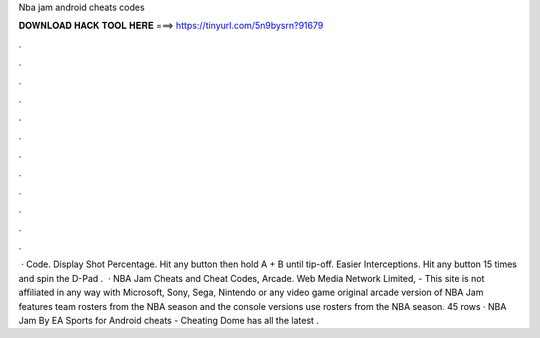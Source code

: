 Nba jam android cheats codes

𝐃𝐎𝐖𝐍𝐋𝐎𝐀𝐃 𝐇𝐀𝐂𝐊 𝐓𝐎𝐎𝐋 𝐇𝐄𝐑𝐄 ===> https://tinyurl.com/5n9bysrn?91679

.

.

.

.

.

.

.

.

.

.

.

.

 · Code. Display Shot Percentage. Hit any button then hold A + B until tip-off. Easier Interceptions. Hit any button 15 times and spin the D-Pad .  · NBA Jam Cheats and Cheat Codes, Arcade. Web Media Network Limited, - This site is not affiliated in any way with Microsoft, Sony, Sega, Nintendo or any video game  original arcade version of NBA Jam features team rosters from the NBA season and the console versions use rosters from the NBA season. 45 rows · NBA Jam By EA Sports for Android cheats - Cheating Dome has all the latest .